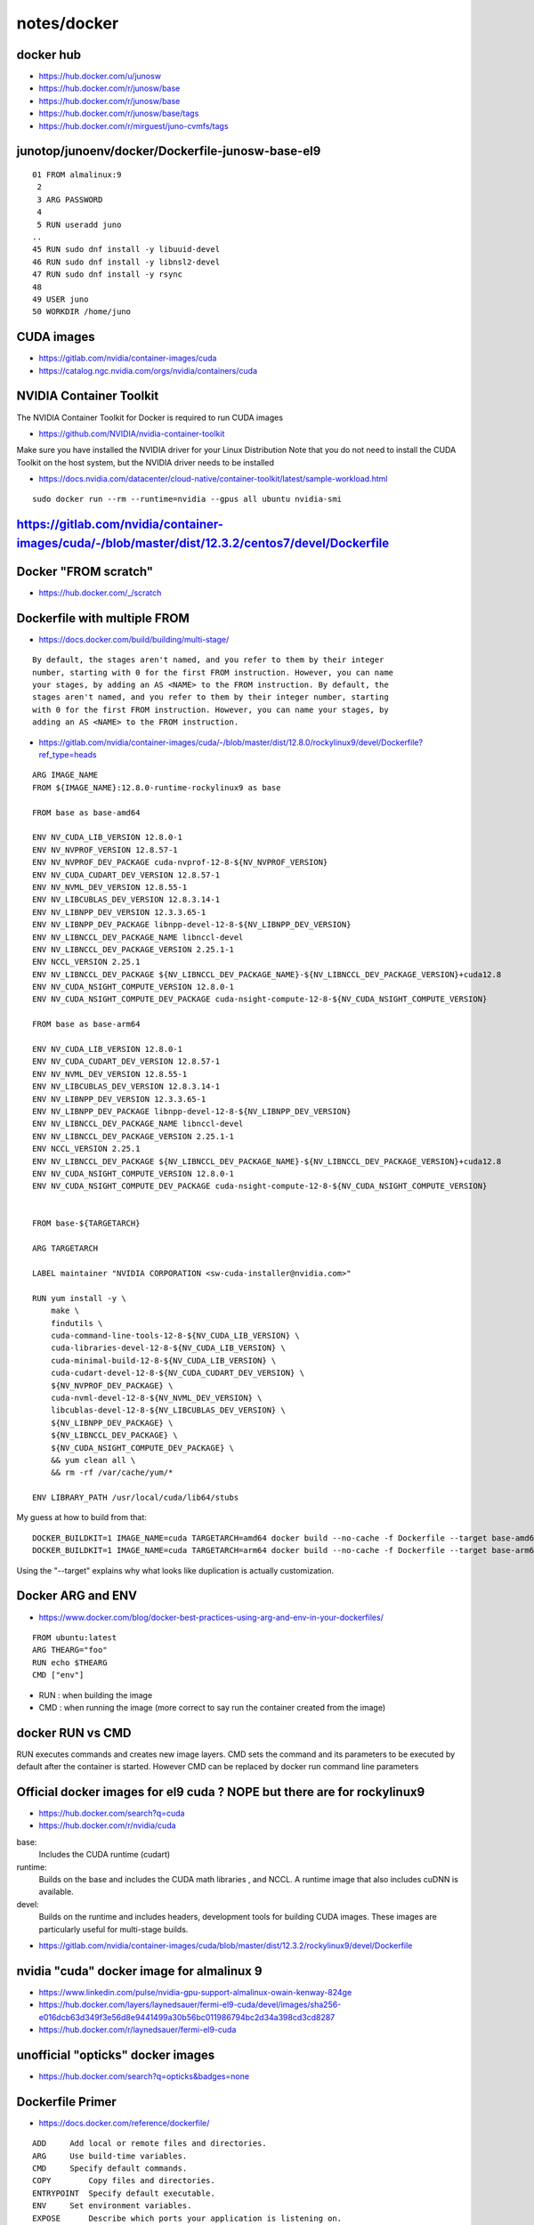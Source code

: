 notes/docker
===============



docker hub
-----------

* https://hub.docker.com/u/junosw
* https://hub.docker.com/r/junosw/base

* https://hub.docker.com/r/junosw/base
* https://hub.docker.com/r/junosw/base/tags

* https://hub.docker.com/r/mirguest/juno-cvmfs/tags



junotop/junoenv/docker/Dockerfile-junosw-base-el9
--------------------------------------------------


::

     01 FROM almalinux:9
      2 
      3 ARG PASSWORD
      4 
      5 RUN useradd juno
     ..
     45 RUN sudo dnf install -y libuuid-devel
     46 RUN sudo dnf install -y libnsl2-devel
     47 RUN sudo dnf install -y rsync
     48 
     49 USER juno
     50 WORKDIR /home/juno




CUDA images
-------------

* https://gitlab.com/nvidia/container-images/cuda
* https://catalog.ngc.nvidia.com/orgs/nvidia/containers/cuda


NVIDIA Container Toolkit
------------------------- 

The NVIDIA Container Toolkit for Docker is required to run CUDA images

* https://github.com/NVIDIA/nvidia-container-toolkit

Make sure you have installed the NVIDIA driver for your Linux Distribution Note
that you do not need to install the CUDA Toolkit on the host system, but the
NVIDIA driver needs to be installed


* https://docs.nvidia.com/datacenter/cloud-native/container-toolkit/latest/sample-workload.html

::

   sudo docker run --rm --runtime=nvidia --gpus all ubuntu nvidia-smi



https://gitlab.com/nvidia/container-images/cuda/-/blob/master/dist/12.3.2/centos7/devel/Dockerfile
--------------------------------------------------------------------------------------------------------

::

    


Docker "FROM scratch"
----------------------

* https://hub.docker.com/_/scratch

Dockerfile with multiple FROM
-------------------------------

* https://docs.docker.com/build/building/multi-stage/

::

    By default, the stages aren't named, and you refer to them by their integer
    number, starting with 0 for the first FROM instruction. However, you can name
    your stages, by adding an AS <NAME> to the FROM instruction. By default, the
    stages aren't named, and you refer to them by their integer number, starting
    with 0 for the first FROM instruction. However, you can name your stages, by
    adding an AS <NAME> to the FROM instruction. 




* https://gitlab.com/nvidia/container-images/cuda/-/blob/master/dist/12.8.0/rockylinux9/devel/Dockerfile?ref_type=heads

::

    ARG IMAGE_NAME
    FROM ${IMAGE_NAME}:12.8.0-runtime-rockylinux9 as base

    FROM base as base-amd64

    ENV NV_CUDA_LIB_VERSION 12.8.0-1
    ENV NV_NVPROF_VERSION 12.8.57-1
    ENV NV_NVPROF_DEV_PACKAGE cuda-nvprof-12-8-${NV_NVPROF_VERSION}
    ENV NV_CUDA_CUDART_DEV_VERSION 12.8.57-1
    ENV NV_NVML_DEV_VERSION 12.8.55-1
    ENV NV_LIBCUBLAS_DEV_VERSION 12.8.3.14-1
    ENV NV_LIBNPP_DEV_VERSION 12.3.3.65-1
    ENV NV_LIBNPP_DEV_PACKAGE libnpp-devel-12-8-${NV_LIBNPP_DEV_VERSION}
    ENV NV_LIBNCCL_DEV_PACKAGE_NAME libnccl-devel
    ENV NV_LIBNCCL_DEV_PACKAGE_VERSION 2.25.1-1
    ENV NCCL_VERSION 2.25.1
    ENV NV_LIBNCCL_DEV_PACKAGE ${NV_LIBNCCL_DEV_PACKAGE_NAME}-${NV_LIBNCCL_DEV_PACKAGE_VERSION}+cuda12.8
    ENV NV_CUDA_NSIGHT_COMPUTE_VERSION 12.8.0-1
    ENV NV_CUDA_NSIGHT_COMPUTE_DEV_PACKAGE cuda-nsight-compute-12-8-${NV_CUDA_NSIGHT_COMPUTE_VERSION}

    FROM base as base-arm64

    ENV NV_CUDA_LIB_VERSION 12.8.0-1
    ENV NV_CUDA_CUDART_DEV_VERSION 12.8.57-1
    ENV NV_NVML_DEV_VERSION 12.8.55-1
    ENV NV_LIBCUBLAS_DEV_VERSION 12.8.3.14-1
    ENV NV_LIBNPP_DEV_VERSION 12.3.3.65-1
    ENV NV_LIBNPP_DEV_PACKAGE libnpp-devel-12-8-${NV_LIBNPP_DEV_VERSION}
    ENV NV_LIBNCCL_DEV_PACKAGE_NAME libnccl-devel
    ENV NV_LIBNCCL_DEV_PACKAGE_VERSION 2.25.1-1
    ENV NCCL_VERSION 2.25.1
    ENV NV_LIBNCCL_DEV_PACKAGE ${NV_LIBNCCL_DEV_PACKAGE_NAME}-${NV_LIBNCCL_DEV_PACKAGE_VERSION}+cuda12.8
    ENV NV_CUDA_NSIGHT_COMPUTE_VERSION 12.8.0-1
    ENV NV_CUDA_NSIGHT_COMPUTE_DEV_PACKAGE cuda-nsight-compute-12-8-${NV_CUDA_NSIGHT_COMPUTE_VERSION}


    FROM base-${TARGETARCH}

    ARG TARGETARCH

    LABEL maintainer "NVIDIA CORPORATION <sw-cuda-installer@nvidia.com>"

    RUN yum install -y \
        make \
        findutils \
        cuda-command-line-tools-12-8-${NV_CUDA_LIB_VERSION} \
        cuda-libraries-devel-12-8-${NV_CUDA_LIB_VERSION} \
        cuda-minimal-build-12-8-${NV_CUDA_LIB_VERSION} \
        cuda-cudart-devel-12-8-${NV_CUDA_CUDART_DEV_VERSION} \
        ${NV_NVPROF_DEV_PACKAGE} \
        cuda-nvml-devel-12-8-${NV_NVML_DEV_VERSION} \
        libcublas-devel-12-8-${NV_LIBCUBLAS_DEV_VERSION} \
        ${NV_LIBNPP_DEV_PACKAGE} \
        ${NV_LIBNCCL_DEV_PACKAGE} \
        ${NV_CUDA_NSIGHT_COMPUTE_DEV_PACKAGE} \
        && yum clean all \
        && rm -rf /var/cache/yum/*

    ENV LIBRARY_PATH /usr/local/cuda/lib64/stubs



My guess at how to build from that::

    DOCKER_BUILDKIT=1 IMAGE_NAME=cuda TARGETARCH=amd64 docker build --no-cache -f Dockerfile --target base-amd64 .
    DOCKER_BUILDKIT=1 IMAGE_NAME=cuda TARGETARCH=arm64 docker build --no-cache -f Dockerfile --target base-arm64 .
 

Using the "--target" explains why what looks like duplication is actually 
customization. 



Docker ARG and ENV
-------------------

* https://www.docker.com/blog/docker-best-practices-using-arg-and-env-in-your-dockerfiles/

::

    FROM ubuntu:latest
    ARG THEARG="foo"
    RUN echo $THEARG
    CMD ["env"]

* RUN : when building the image
* CMD : when running the image (more correct to say run the container created from the image)  


docker RUN vs CMD
--------------------

RUN executes commands and creates new image layers. CMD sets the command and
its parameters to be executed by default after the container is started.
However CMD can be replaced by docker run command line parameters



Official docker images for el9 cuda ? NOPE but there are for rockylinux9
-------------------------------------------------------------------------

* https://hub.docker.com/search?q=cuda
* https://hub.docker.com/r/nvidia/cuda

base: 
    Includes the CUDA runtime (cudart)

runtime: 
    Builds on the base and includes the CUDA math libraries⁠
    , and NCCL⁠. A runtime image that also includes cuDNN⁠
    is available.
devel: 
    Builds on the runtime and includes headers, development tools for building
    CUDA images. These images are particularly useful for multi-stage builds.


* https://gitlab.com/nvidia/container-images/cuda/blob/master/dist/12.3.2/rockylinux9/devel/Dockerfile


nvidia "cuda" docker image for almalinux 9
--------------------------------------------

* https://www.linkedin.com/pulse/nvidia-gpu-support-almalinux-owain-kenway-824ge

* https://hub.docker.com/layers/laynedsauer/fermi-el9-cuda/devel/images/sha256-e016dcb63d349f3e56d8e9441499a30b56bc011986794bc2d34a398cd3cd8287

* https://hub.docker.com/r/laynedsauer/fermi-el9-cuda


unofficial "opticks" docker images 
------------------------------------

* https://hub.docker.com/search?q=opticks&badges=none


Dockerfile Primer
------------------

* https://docs.docker.com/reference/dockerfile/

::
   

    ADD	    Add local or remote files and directories.
    ARG	    Use build-time variables.
    CMD	    Specify default commands.
    COPY	Copy files and directories.
    ENTRYPOINT	Specify default executable.
    ENV	    Set environment variables.
    EXPOSE	Describe which ports your application is listening on.
    FROM	Create a new build stage from a base image.
    HEALTHCHECK	Check a container's health on startup.
    LABEL	Add metadata to an image.
    MAINTAINER	Specify the author of an image.
    ONBUILD	Specify instructions for when the image is used in a build.
    RUN	    Execute build commands.
    SHELL	Set the default shell of an image.
    STOPSIGNAL	Specify the system call signal for exiting a container.
    USER	Set user and group ID.
    VOLUME	Create volume mounts.
    WORKDIR	Change working directory.


NVIDIA Container Toolkit for Docker
-------------------------------------

The NVIDIA Container Toolkit⁠ for Docker is required to run CUDA images.



* https://gitlab.com/nvidia/container-images/cuda/blob/master/dist/12.3.2/rockylinux9/devel/Dockerfile

::

    ARG IMAGE_NAME
    FROM ${IMAGE_NAME}:12.3.2-runtime-rockylinux9 as base

    FROM base as base-amd64

    ENV NV_CUDA_LIB_VERSION 12.3.2-1
    ENV NV_NVPROF_VERSION 12.3.101-1
    ENV NV_NVPROF_DEV_PACKAGE cuda-nvprof-12-3-${NV_NVPROF_VERSION}
    ENV NV_CUDA_CUDART_DEV_VERSION 12.3.101-1
    ENV NV_NVML_DEV_VERSION 12.3.101-1
    ENV NV_LIBCUBLAS_DEV_VERSION 12.3.4.1-1
    ENV NV_LIBNPP_DEV_VERSION 12.2.3.2-1
    ENV NV_LIBNPP_DEV_PACKAGE libnpp-devel-12-3-${NV_LIBNPP_DEV_VERSION}
    ENV NV_LIBNCCL_DEV_PACKAGE_NAME libnccl-devel
    ENV NV_LIBNCCL_DEV_PACKAGE_VERSION 2.20.3-1
    ENV NCCL_VERSION 2.20.3
    ENV NV_LIBNCCL_DEV_PACKAGE ${NV_LIBNCCL_DEV_PACKAGE_NAME}-${NV_LIBNCCL_DEV_PACKAGE_VERSION}+cuda12.3
    ENV NV_CUDA_NSIGHT_COMPUTE_VERSION 12.3.2-1
    ENV NV_CUDA_NSIGHT_COMPUTE_DEV_PACKAGE cuda-nsight-compute-12-3-${NV_CUDA_NSIGHT_COMPUTE_VERSION}

    FROM base as base-arm64

    ENV NV_CUDA_LIB_VERSION 12.3.2-1
    ENV NV_CUDA_CUDART_DEV_VERSION 12.3.101-1
    ENV NV_NVML_DEV_VERSION 12.3.101-1
    ENV NV_LIBCUBLAS_DEV_VERSION 12.3.4.1-1
    ENV NV_LIBNPP_DEV_VERSION 12.2.3.2-1
    ENV NV_LIBNPP_DEV_PACKAGE libnpp-devel-12-3-${NV_LIBNPP_DEV_VERSION}
    ENV NV_LIBNCCL_DEV_PACKAGE_NAME libnccl-devel
    ENV NV_LIBNCCL_DEV_PACKAGE_VERSION 2.20.3-1
    ENV NCCL_VERSION 2.20.3
    ENV NV_LIBNCCL_DEV_PACKAGE ${NV_LIBNCCL_DEV_PACKAGE_NAME}-${NV_LIBNCCL_DEV_PACKAGE_VERSION}+cuda12.3
    ENV NV_CUDA_NSIGHT_COMPUTE_VERSION 12.3.2-1
    ENV NV_CUDA_NSIGHT_COMPUTE_DEV_PACKAGE cuda-nsight-compute-12-3-${NV_CUDA_NSIGHT_COMPUTE_VERSION}


    FROM base-${TARGETARCH}

    ARG TARGETARCH

    LABEL maintainer "NVIDIA CORPORATION <sw-cuda-installer@nvidia.com>"

    RUN yum install -y \
        make \
        findutils \
        cuda-command-line-tools-12-3-${NV_CUDA_LIB_VERSION} \
        cuda-libraries-devel-12-3-${NV_CUDA_LIB_VERSION} \
        cuda-minimal-build-12-3-${NV_CUDA_LIB_VERSION} \
        cuda-cudart-devel-12-3-${NV_CUDA_CUDART_DEV_VERSION} \
        ${NV_NVPROF_DEV_PACKAGE} \
        cuda-nvml-devel-12-3-${NV_NVML_DEV_VERSION} \
        libcublas-devel-12-3-${NV_LIBCUBLAS_DEV_VERSION} \
        ${NV_LIBNPP_DEV_PACKAGE} \
        ${NV_LIBNCCL_DEV_PACKAGE} \
        ${NV_CUDA_NSIGHT_COMPUTE_DEV_PACKAGE} \
        && yum clean all \
        && rm -rf /var/cache/yum/*

    ENV LIBRARY_PATH /usr/local/cuda/lib64/stubs




Docker Install onto AlmaLinux9
----------------------------------


No official instructions:

* https://docs.docker.com/engine/install/



www.liquidweb.com
~~~~~~~~~~~~~~~~~~~~

* https://www.liquidweb.com/blog/install-docker-on-linux-almalinux/

Install::

    sudo dnf --refresh update
    sudo dnf upgrade

    sudo dnf install yum-utils
    sudo yum-config-manager --add-repo https://download.docker.com/linux/centos/docker-ce.repo

    sudo dnf install docker-ce docker-ce-cli containerd.io docker-compose-plugin    
    sudo dnf install docker-compose-plugin    


Daemon::

    sudo systemctl start docker
    sudo systemctl enable docker
    sudo systemctl status docker    # check running 


Check::

    sudo docker version
    docker --version
    sudo docker run hello-world


Add USER to docker group, to avoid needing sudo::

    sudo usermod -aG docker $USER


To uninstall::

    sudo dnf remove docker-ce docker-ce-cli containerd.io docker-compose-plugin



reintech.io
~~~~~~~~~~~~~

* https://reintech.io/blog/installing-docker-on-almalinux-9

::

    sudo dnf update -y
    sudo dnf config-manager --add-repo=https://download.docker.com/linux/centos/docker-ce.repo
    sudo dnf install docker-ce docker-ce-cli containerd.io


used on A
~~~~~~~~~~~


::

    sudo dnf --refresh update
    sudo dnf upgrade
    sudo dnf config-manager --add-repo=https://download.docker.com/linux/centos/docker-ce.repo


Issue 1, blocked ssh connection::

    A[blyth@localhost ~]$ sudo dnf config-manager --add-repo=https://download.docker.com/linux/centos/docker-ce.repo
    [sudo] password for blyth: 
    Adding repo from: https://download.docker.com/linux/centos/docker-ce.repo
    Curl error (35): SSL connect error for https://download.docker.com/linux/centos/docker-ce.repo [OpenSSL SSL_connect: Connection reset by peer in connection to download.docker.com:443 ]
    Error: Configuration of repo failed
    A[blyth@localhost ~]$ 


Huh the below seemed to work without starting the proxy, presumably enough packets got thru before the block::

    A[blyth@localhost ~]$ echo "proxy=socks5://127.0.0.1:8080" > ~/.curlrc
    A[blyth@localhost ~]$ vi ~/.curlrc 
    A[blyth@localhost ~]$ sudo dnf config-manager --add-repo=https://download.docker.com/linux/centos/docker-ce.repo
    [sudo] password for blyth: 
    Adding repo from: https://download.docker.com/linux/centos/docker-ce.repo
    A[blyth@localhost ~]$ 

::

    A[blyth@localhost ~]$ sudo dnf search sshpass
    A[blyth@localhost ~]$ sudo dnf install sshpass


    A[blyth@localhost ~]$ sudo dnf install docker-ce docker-ce-cli containerd.io 

Some block, but seems to complete::

    Downloading Packages:
    [MIRROR] containerd.io-1.7.25-3.1.el9.x86_64.rpm: Curl error (35): SSL connect error for https://download.docker.com/linux/centos/9/x86_64/stable/Packages/containerd.io-1.7.25-3.1.el9.x86_64.rpm [OpenSSL SSL_connect: Connection reset by peer in connection to download.docker.com:443 ]
    (1/6): docker-ce-28.0.1-1.el9.x86_64.rpm                                                                                                                            6.7 MB/s |  20 MB     00:03    
    (2/6): docker-ce-cli-28.0.1-1.el9.x86_64.rpm                       



::

    A[blyth@localhost ~]$ sudo systemctl start docker
    [sudo] password for blyth: 
    A[blyth@localhost ~]$ sudo systemctl status docker 
    ● docker.service - Docker Application Container Engine
         Loaded: loaded (/usr/lib/systemd/system/docker.service; disabled; preset: disabled)
         Active: active (running) since Thu 2025-03-06 19:54:03 CST; 29s ago
    TriggeredBy: ● docker.socket
           Docs: https://docs.docker.com
       Main PID: 385298 (dockerd)
          Tasks: 21
         Memory: 36.4M
            CPU: 320ms
         CGroup: /system.slice/docker.service
                 └─385298 /usr/bin/dockerd -H fd:// --containerd=/run/containerd/containerd.sock

    Mar 06 19:54:02 localhost.localdomain dockerd[385298]: time="2025-03-06T19:54:02.527925314+08:00" level=info msg="OTEL tracing is not configured, using no-op tracer provider"
    Mar 06 19:54:02 localhost.localdomain dockerd[385298]: time="2025-03-06T19:54:02.582996651+08:00" level=info msg="Loading containers: start."
    Mar 06 19:54:02 localhost.localdomain dockerd[385298]: time="2025-03-06T19:54:02.599998888+08:00" level=info msg="Firewalld: created docker-forwarding policy"
    Mar 06 19:54:03 localhost.localdomain dockerd[385298]: time="2025-03-06T19:54:03.757071176+08:00" level=info msg="Loading containers: done."
    Mar 06 19:54:03 localhost.localdomain dockerd[385298]: time="2025-03-06T19:54:03.796968861+08:00" level=info msg="Docker daemon" commit=bbd0a17 containerd-snapshotter=false storage-driver=overlay>
    Mar 06 19:54:03 localhost.localdomain dockerd[385298]: time="2025-03-06T19:54:03.797368581+08:00" level=info msg="Initializing buildkit"
    Mar 06 19:54:03 localhost.localdomain dockerd[385298]: time="2025-03-06T19:54:03.837909753+08:00" level=info msg="Completed buildkit initialization"
    Mar 06 19:54:03 localhost.localdomain dockerd[385298]: time="2025-03-06T19:54:03.844627277+08:00" level=info msg="Daemon has completed initialization"
    Mar 06 19:54:03 localhost.localdomain dockerd[385298]: time="2025-03-06T19:54:03.844712033+08:00" level=info msg="API listen on /run/docker.sock"
    Mar 06 19:54:03 localhost.localdomain systemd[1]: Started Docker Application Container Engine.
    A[blyth@localhost ~]$ 
    A[blyth@localhost ~]$ sudo systemctl enable docker
    Created symlink /etc/systemd/system/multi-user.target.wants/docker.service → /usr/lib/systemd/system/docker.service.
    A[blyth@localhost ~]$  sudo systemctl status docker 
    ● docker.service - Docker Application Container Engine
         Loaded: loaded (/usr/lib/systemd/system/docker.service; enabled; preset: disabled)
         Active: active (running) since Thu 2025-03-06 19:54:03 CST; 1min 23s ago
    TriggeredBy: ● docker.socket
           Docs: https://docs.docker.com
       Main PID: 385298 (dockerd)
          Tasks: 21
         Memory: 34.4M
            CPU: 324ms
         CGroup: /system.slice/docker.service
                 └─385298 /usr/bin/dockerd -H fd:// --containerd=/run/containerd/containerd.sock

    Mar 06 19:54:02 localhost.localdomain dockerd[385298]: time="2025-03-06T19:54:02.527925314+08:00" level=info msg="OTEL tracing is not configured, using no-op tracer provider"
    Mar 06 19:54:02 localhost.localdomain dockerd[385298]: time="2025-03-06T19:54:02.582996651+08:00" level=info msg="Loading containers: start."
    Mar 06 19:54:02 localhost.localdomain dockerd[385298]: time="2025-03-06T19:54:02.599998888+08:00" level=info msg="Firewalld: created docker-forwarding policy"
    Mar 06 19:54:03 localhost.localdomain dockerd[385298]: time="2025-03-06T19:54:03.757071176+08:00" level=info msg="Loading containers: done."
    Mar 06 19:54:03 localhost.localdomain dockerd[385298]: time="2025-03-06T19:54:03.796968861+08:00" level=info msg="Docker daemon" commit=bbd0a17 containerd-snapshotter=false storage-driver=overlay>
    Mar 06 19:54:03 localhost.localdomain dockerd[385298]: time="2025-03-06T19:54:03.797368581+08:00" level=info msg="Initializing buildkit"
    Mar 06 19:54:03 localhost.localdomain dockerd[385298]: time="2025-03-06T19:54:03.837909753+08:00" level=info msg="Completed buildkit initialization"
    Mar 06 19:54:03 localhost.localdomain dockerd[385298]: time="2025-03-06T19:54:03.844627277+08:00" level=info msg="Daemon has completed initialization"
    Mar 06 19:54:03 localhost.localdomain dockerd[385298]: time="2025-03-06T19:54:03.844712033+08:00" level=info msg="API listen on /run/docker.sock"
    Mar 06 19:54:03 localhost.localdomain systemd[1]: Started Docker Application Container Engine.
    lines 1-22/22 (END)


    A[blyth@localhost ~]$ sudo docker version
    Client: Docker Engine - Community
     Version:           28.0.1
     API version:       1.48
     Go version:        go1.23.6
     Git commit:        068a01e
     Built:             Wed Feb 26 10:42:23 2025
     OS/Arch:           linux/amd64
     Context:           default

    Server: Docker Engine - Community
     Engine:
      Version:          28.0.1
      API version:      1.48 (minimum version 1.24)
      Go version:       go1.23.6
      Git commit:       bbd0a17
      Built:            Wed Feb 26 10:40:43 2025
      OS/Arch:          linux/amd64
      Experimental:     false
     containerd:
      Version:          1.7.25
      GitCommit:        bcc810d6b9066471b0b6fa75f557a15a1cbf31bb
     runc:
      Version:          1.2.4
      GitCommit:        v1.2.4-0-g6c52b3f
     docker-init:
      Version:          0.19.0
      GitCommit:        de40ad0
    A[blyth@localhost ~]$ 


    A[blyth@localhost ~]$ docker --version
    Docker version 28.0.1, build 068a01e


Issue 2, proxy for docker::

    A[blyth@localhost ~]$ sudo docker run hello-world
    Unable to find image 'hello-world:latest' locally
    docker: Error response from daemon: Get "https://registry-1.docker.io/v2/": net/http: request canceled while waiting for connection (Client.Timeout exceeded while awaiting headers)

    Run 'docker run --help' for more information
    A[blyth@localhost ~]$ 


docker proxy config
-------------------------

* https://stackoverflow.com/questions/23111631/cannot-download-docker-images-behind-a-proxy
* https://docs.docker.com/engine/daemon/proxy/#httphttps-proxy

::

   A[blyth@localhost ~]$ sudo mkdir -p /etc/systemd/system/docker.service.d

Create or edit the /etc/systemd/system/docker.service.d/proxy.conf file and add::

    [Service]
    Environment="HTTP_PROXY=socks5://127.0.0.1:<PROXY_PORT>"
    Environment="HTTPS_PROXY=socks5://127.0.0.1:<PROXY_PORT>"

Replace <PROXY_PORT> with your proxy port. Then, reload systemd and restart Docker::

    sudo systemctl daemon-reload
    sudo systemctl restart docker docker.service



::

    A[blyth@localhost ~]$ sudo mkdir -p /etc/systemd/system/docker.service.d
    A[blyth@localhost ~]$ sudo vi /etc/systemd/system/docker.service.d/proxy.conf
    A[blyth@localhost ~]$ 
    A[blyth@localhost ~]$ sudo systemctl daemon-reload
    A[blyth@localhost ~]$ sudo systemctl restart docker docker.service
    A[blyth@localhost ~]$ 


    A[blyth@localhost ~]$ sudo docker run hello-world
    Unable to find image 'hello-world:latest' locally
    docker: Error response from daemon: Get "https://registry-1.docker.io/v2/library/hello-world/manifests/latest": socks connect tcp 127.0.0.1:8080->registry-1.docker.io:443: EOF

    Run 'docker run --help' for more information
    A[blyth@localhost ~]$ 


    A[blyth@localhost docker.service.d]$ sudo systemctl show --property=Environment docker
    Environment=HTTP_PROXY=socks5://127.0.0.1:8080 HTTPS_PROXY=socks5://127.0.0.1:8080


This error might be due to quota on the CNAF gateway node ? 


Tao: Use GitHub actions to pull from dockerhub and push to IHEP
-----------------------------------------------------------------

* https://github.com/cepc/cepcsw-externals-mirroring/blob/master/.github/workflows/main.yml

* https://code.ihep.ac.cn/cepc/externals/mirroring

docker export 
---------------

* https://docs.docker.com/reference/cli/docker/container/export/

::

    docker export red_panda > latest.tar


* https://docs.docker.com/reference/cli/docker/image/import/

docker save vs export
---------------------

* https://www.nutrient.io/blog/docker-import-export-vs-load-save/

Docker provides four commands for transferring images and containers: save and
load work with images, preserving layers and metadata, while export and import
work with containers, capturing filesystem snapshots.
Use save/load for transferring complete images with history, and export/import
for filesystem snapshots or creating new base images.Use save/load for
transferring complete images with history, and export/import for filesystem
snapshots or creating new base images.


Docker images vs. containers
------------------------------

* https://www.nutrient.io/blog/docker-import-export-vs-load-save/

Images are static, read-only templates stored in registries like Docker Hub.

In contrast, a Docker container is a live, running instance of an image. Think
of it as a house built from the image blueprint. Containers provide an isolated
environment for running your application, ensuring it doesn’t interfere with
other processes on the host system.


github action
----------------

::

    epsilon:~ blyth$ git clone git@github.com:simoncblyth/sandbox.git
    Cloning into 'sandbox'...
    Connection to github.com port 22 [tcp/ssh] succeeded!
    warning: You appear to have cloned an empty repository.
    epsilon:~ blyth$ cd sandbox
    epsilon:sandbox blyth$ 



docker inside github actions
------------------------------

* https://aschmelyun.com/blog/using-docker-run-inside-of-github-actions/
* https://github.com/addnab/docker-run-action
* https://docs.docker.com/guides/gha/



gha
----

* https://docs.github.com/en/actions/writing-workflows


gha : running script
----------------------

* https://docs.github.com/en/actions/writing-workflows/choosing-what-your-workflow-does/adding-scripts-to-your-workflow

official docker actions on github
-----------------------------------

* https://github.com/orgs/docker/repositories
* https://github.com/docker/setup-docker-action

If you're using GitHub-hosted runners on Linux or Windows, Docker is already up
and running, so it might not be necessary to use this action.


gha : supported runners
------------------------

* https://docs.github.com/en/actions/using-github-hosted-runners/using-github-hosted-runners/about-github-hosted-runners#supported-runners-and-hardware-resources
* https://github.com/actions/runner-images/blob/ubuntu24/20250302.1/images/ubuntu/Ubuntu2404-Readme.md

Lots availble including::

   cmake, git. docker 

gha : VM and optionally containers within that
------------------------------------------------

GitHub actions provision a virtual machine - as you noted, either Ubuntu,
Windows or macOS - and run your workflow inside of that. You can then use that
virtual machine to run a workflow inside a container.





gha : container
----------------

* https://docs.github.com/en/actions/writing-workflows/workflow-syntax-for-github-actions#jobsjob_idcontainer
* https://docs.github.com/en/actions/writing-workflows/workflow-syntax-for-github-actions#example-running-a-job-within-a-container


hello-world
--------------

* https://hub.docker.com/_/hello-world/tags
* https://hub.docker.com/_/busybox


running-jobs-in-a-container
-----------------------------

* https://docs.github.com/en/actions/writing-workflows/choosing-where-your-workflow-runs/running-jobs-in-a-container



gha : publishing-docker-images
--------------------------------

* https://docs.github.com/en/actions/use-cases-and-examples/publishing-packages/publishing-docker-images




docker save/load and export/import
-----------------------------------

* https://www.nutrient.io/blog/docker-import-export-vs-load-save/

To summarize what you’ve learned:

docker save 
    works with Docker images. It saves everything needed to build a container
    from scratch. Use this command if you want to share an image with others.

docker load
    works with Docker images. Use this command if you want to run an image exported
    with save. Unlike pull, which requires connecting to a Docker registry, load
    can import from anywhere (e.g. a file system, URLs).

docker export
    works with Docker containers, and it exports a snapshot of the container’s file
    system. Use this command if you want to share or back up the result of building
    an image.

docker import
    works with the file system of an exported container, and it imports it as a
    Docker image. Use this command if you have an exported file system you want to
    explore or use as a layer for a new image.




gha : scp an archive somewhere
-------------------------------


* https://stackoverflow.com/questions/60253093/how-do-i-scp-repo-files-using-github-actions

* https://github.com/appleboy/scp-action

* https://github.com/marketplace/actions/transfer-files-in-repository-to-remote-server-via-scp

* https://zellwk.com/blog/github-actions-deploy/


gh
---

* https://github.com/cli/cli#installation

* https://cli.github.com/manual/
* https://cli.github.com/manual/gh_secret_set


* https://dev.to/raulpenate/begginers-guide-installing-and-using-github-cli-30ka

::
 
    sudo dnf config-manager --add-repo https://cli.github.com/packages/rpm/gh-cli.repo
    sudo dnf install gh --repo gh-cli   



gh auth
--------

::

    A[blyth@localhost sandbox]$ gh secret set MYSECRET
    To get started with GitHub CLI, please run:  gh auth login
    Alternatively, populate the GH_TOKEN environment variable with a GitHub API authentication token.

* https://cli.github.com/manual/gh_auth_login

A::

    gh auth login --with-token < ~/.ssh/gh.txt


    A[blyth@localhost sandbox]$ gh secret set MYSECRET
    ? Paste your secret: ********

    ✓ Set Actions secret MYSECRET for simoncblyth/sandbox
    A[blyth@localhost sandbox]$ 



github action secrets
-----------------------

* https://docs.github.com/en/actions/security-for-github-actions/security-guides/using-secrets-in-github-actions


gitlab ci/cd vs github actions
---------------------------------

* https://graphite.dev/guides/gitlab-cicd--vs-github-actions


gha "uses"  : specifies path to dir with an action.yml
------------------------------------------------------

* https://docs.github.com/en/actions/writing-workflows/workflow-syntax-for-github-actions#jobsjob_idstepsuses


So the below means there must be an action.yml at top level of the repo::

    uses : ./


use ssh keys in github actions
--------------------------------

* https://github.com/webfactory/ssh-agent
* https://github.com/webfactory/ssh-agent/blob/master/dist/index.js

  action.yml refs 3k+3k lines of node.js to do it 

* https://maxschmitt.me/posts/github-actions-ssh-key
 
  low level approach


* https://zellwk.com/blog/github-actions-deploy/
* https://github.com/marketplace/actions/install-ssh-key
* https://github.com/shimataro/ssh-key-action


ssh key setup : github_action_runner_vm.rst
----------------------------------------------

As key setup include sensitive info, document the setup separately::

   ~/home/admin/ssh/github_action_runner_vm.rst


Check busybox docker image created in GHA_VM in USA and scp to here on A
--------------------------------------------------------------------------

::

    A[blyth@localhost ~]$ docker load -i bb42.tar
    59654b79daad: Loading layer [==================================================>]  4.506MB/4.506MB
    Loaded image: bb42:latest
    A[blyth@localhost ~]$ docker image ls
    REPOSITORY   TAG       IMAGE ID       CREATED        SIZE
    bb42         latest    c9d2aec48d25   5 months ago   4.27MB
    A[blyth@localhost ~]$ 


    A[blyth@localhost ~]$ docker run bb42
    42
    A[blyth@localhost ~]$ docker run -it bb42
    42




try bigger image
------------------

::


    A[blyth@localhost ~]$ docker load -i rl9.tar
    44343de3ea1d: Loading layer [==================================================>]  181.3MB/181.3MB
    Loaded image ID: sha256:9cc24f05f309508aa852967ab1e3b582b302afc92605c24ce27715c683acd805
    A[blyth@localhost ~]$ docker images
    REPOSITORY   TAG       IMAGE ID       CREATED         SIZE
    bb42         latest    c9d2aec48d25   5 months ago    4.27MB
    <none>       <none>    9cc24f05f309   15 months ago   176MB
    A[blyth@localhost ~]$ 


    A[blyth@localhost ~]$ docker run 9cc24f05f309508aa852967ab1e3b582b302afc92605c24ce27715c683acd805
    A[blyth@localhost ~]$ docker run -it 9cc24f05f309508aa852967ab1e3b582b302afc92605c24ce27715c683acd805
    [root@5a3d456ce126 /]# uname -a
    Linux 5a3d456ce126 5.14.0-427.16.1.el9_4.x86_64 #1 SMP PREEMPT_DYNAMIC Thu May 9 18:15:59 EDT 2024 x86_64 x86_64 x86_64 GNU/Linux
    [root@5a3d456ce126 /]# cat /etc/os-release
    NAME="Rocky Linux"
    VERSION="9.3 (Blue Onyx)"
    ID="rocky"
    ID_LIKE="rhel centos fedora"
    VERSION_ID="9.3"
    PLATFORM_ID="platform:el9"
    PRETTY_NAME="Rocky Linux 9.3 (Blue Onyx)"
    ANSI_COLOR="0;32"
    LOGO="fedora-logo-icon"
    CPE_NAME="cpe:/o:rocky:rocky:9::baseos"
    HOME_URL="https://rockylinux.org/"
    BUG_REPORT_URL="https://bugs.rockylinux.org/"
    SUPPORT_END="2032-05-31"
    ROCKY_SUPPORT_PRODUCT="Rocky-Linux-9"
    ROCKY_SUPPORT_PRODUCT_VERSION="9.3"
    REDHAT_SUPPORT_PRODUCT="Rocky Linux"
    REDHAT_SUPPORT_PRODUCT_VERSION="9.3"
    [root@5a3d456ce126 /]# 

    [root@5a3d456ce126 /]# arch
    x86_64
    [root@5a3d456ce126 /]# exit
    exit
    A[blyth@localhost ~]$ cat /etc/os-release
    NAME="AlmaLinux"
    VERSION="9.5 (Teal Serval)"
    ID="almalinux"
    ID_LIKE="rhel centos fedora"
    VERSION_ID="9.5"
    PLATFORM_ID="platform:el9"
    PRETTY_NAME="AlmaLinux 9.5 (Teal Serval)"
    ANSI_COLOR="0;34"
    LOGO="fedora-logo-icon"
    CPE_NAME="cpe:/o:almalinux:almalinux:9::baseos"
    HOME_URL="https://almalinux.org/"
    DOCUMENTATION_URL="https://wiki.almalinux.org/"
    BUG_REPORT_URL="https://bugs.almalinux.org/"

    ALMALINUX_MANTISBT_PROJECT="AlmaLinux-9"
    ALMALINUX_MANTISBT_PROJECT_VERSION="9.5"
    REDHAT_SUPPORT_PRODUCT="AlmaLinux"
    REDHAT_SUPPORT_PRODUCT_VERSION="9.5"
    SUPPORT_END=2032-06-01
    A[blyth@localhost ~]$ 








cuda samples : docker pull kills proxy as expected
----------------------------------------------------

* https://hub.docker.com/r/nvidia/samples/tags


::

    A[blyth@localhost ~]$ docker run --rm --gpus all nvcr.io/nvidia/k8s/cuda-sample:vectoradd-cuda10.2
    Unable to find image 'nvcr.io/nvidia/k8s/cuda-sample:vectoradd-cuda10.2' locally
    docker: Error response from daemon: Head "https://nvcr.io/v2/nvidia/k8s/cuda-sample/manifests/vectoradd-cuda10.2": EOF

    Run 'docker run --help' for more information
    A[blyth@localhost ~]$ 



NVIDIA : Example Dockerfiles for the official NVIDIA images published on Docker Hub
-------------------------------------------------------------------------------------

* https://gitlab.com/nvidia/container-images/samples


* https://gitlab.com/nvidia/container-images/samples/-/blob/main/cuda/archive/centos7/cuda-samples/Dockerfile?ref_type=heads


::

    FROM nvidia/cuda:9.0-base-centos7

    RUN yum install -y \
            cuda-samples-$CUDA_PKG_VERSION && \
        rm -rf /var/cache/yum/*

    WORKDIR /usr/local/cuda/samples

    RUN make -j"$(nproc)" -k || true

    CMD ./5_Simulations/nbody/nbody -benchmark -i=10000











